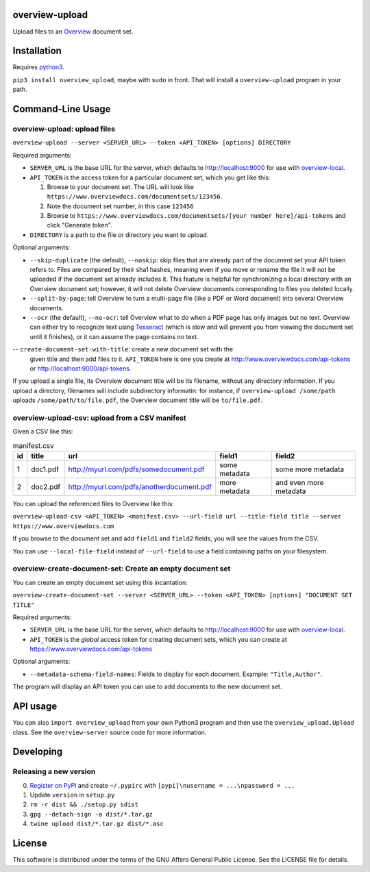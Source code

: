overview-upload
===============

Upload files to an `Overview <https://www.overviewdocs.com>`__ document
set.

Installation
============

Requires `python3 <https://www.python.org/>`__.

``pip3 install overview_upload``, maybe with ``sudo`` in front. That
will install a ``overview-upload`` program in your path.

Command-Line Usage
==================

overview-upload: upload files
-----------------------------

``overview-upload --server <SERVER_URL> --token <API_TOKEN> [options] DIRECTORY``

Required arguments:

-  ``SERVER_URL`` is the base URL for the server, which defaults to
   http://localhost:9000 for use with
   `overview-local <https://github.com/overview/overview-local>`__.
-  ``API_TOKEN`` is the access token for a particular document set,
   which you get like this:

   1. Browse to your document set. The URL will look like
      ``https://www.overviewdocs.com/documentsets/123456``.
   2. Note the document set number, in this case ``123456``
   3. Browse to
      ``https://www.overviewdocs.com/documentsets/[your number here]/api-tokens``
      and click "Generate token".

-  ``DIRECTORY`` is a path to the file or directory you want to upload.

Optional arguments:

-  ``--skip-duplicate`` (the default), ``--noskip``: skip files that are
   already part of the document set your API token refers to. Files are
   compared by their sha1 hashes, meaning even if you move or rename the
   file it will not be uploaded if the document set already includes it.
   This feature is helpful for synchronizing a local directory with an
   Overview document set; however, it will not delete Overview documents
   corresponding to files you deleted locally.
-  ``--split-by-page``: tell Overview to turn a multi-page file (like a
   PDF or Word document) into several Overview documents.
-  ``--ocr`` (the default), ``--no-ocr``: tell Overview what to do when
   a PDF page has only images but no text. Overview can either try to
   recognize text using
   `Tesseract <https://github.com/tesseract-ocr/tesseract>`__ (which is
   slow and will prevent you from viewing the document set until it
   finishes), or it can assume the page contains no text.
-- ``create-document-set-with-title``: create a new document set with the
   given title and then add files to it. ``API_TOKEN`` here is one you
   create at http://www.overviewdocs.com/api-tokens or
   http://localhost:9000/api-tokens.

If you upload a single file, its Overview document title will be its
filename, without any directory information. If you upload a directory,
filenames will include subdirectory informatin: for instance, if
``overview-upload /some/path`` uploads ``/some/path/to/file.pdf``, the
Overview document title will be ``to/file.pdf``.

overview-upload-csv: upload from a CSV manifest
-----------------------------------------------

Given a CSV like this:

.. csv-table:: manifest.csv
   :header: id,title,url,field1,field2
   
   1,doc1.pdf,http://myurl.com/pdfs/somedocument.pdf,some metadata,some more metadata
   2,doc2.pdf,http://myurl.com/pdfs/anotherdocument.pdf,more metadata,and even more metadata

You can upload the referenced files to Overview like this:

``overview-upload-csv <API_TOKEN> <manifest.csv> --url-field url --title-field title --server https://www.overviewdocs.com``

If you browse to the document set and add ``field1`` and ``field2`` fields, you
will see the values from the CSV.

You can use ``--local-file-field`` instead of ``--url-field`` to use a field containing paths on your filesystem.

overview-create-document-set: Create an empty document set
----------------------------------------------------------------

You can create an empty document set using this incantation:

``overview-create-document-set --server <SERVER_URL> --token <API_TOKEN> [options] "DOCUMENT SET TITLE"``

Required arguments:

-  ``SERVER_URL`` is the base URL for the server, which defaults to
   http://localhost:9000 for use with
   `overview-local <https://github.com/overview/overview-local>`__.
-  ``API_TOKEN`` is the *global* access token for creating document sets,
   which you can create at https://www.overviewdocs.com/api-tokens

Optional arguments:

- ``--metadata-schema-field-names``: Fields to display for each document. Example: ``"Title,Author"``.

The program will display an API token you can use to add documents to the new
document set.

API usage
=========

You can also ``import overview_upload`` from your own Python3 program
and then use the ``overview_upload.Upload`` class. See the
``overview-server`` source code for more information.

Developing
==========

Releasing a new version
-----------------------

0. `Register on
   PyPI <https://pypi.python.org/pypi?%3Aaction=register_form>`__ and
   create ``~/.pypirc`` with ``[pypi]\nusername = ...\npassword = ...``
1. Update ``version`` in ``setup.py``
2. ``rm -r dist && ./setup.py sdist``
3. ``gpg --detach-sign -a dist/*.tar.gz``
4. ``twine upload dist/*.tar.gz dist/*.asc``

License
=======

This software is distributed under the terms of the GNU Affero General
Public License. See the LICENSE file for details.
